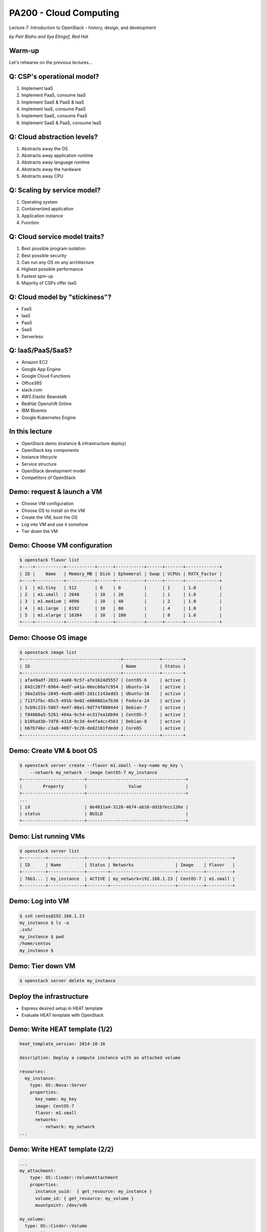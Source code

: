 
PA200 - Cloud Computing
=======================

Lecture 7: Introduction to OpenStack - history, design, and development

*by Petr Blaho and Ilya Etingof, Red Hat*

Warm-up
-------

Let's rehearse on the previous lectures...

Q: CSP's operational model?
---------------------------

1. Implement IaaS
2. Implement PaaS, consume IaaS
3. Implement SaaS & PaaS & IaaS
4. Implement IaaS, consume PaaS
5. Implement SaaS, consume PaaS
6. Implement SaaS & PaaS, consume IaaS

Q: Cloud abstraction levels?
----------------------------

1. Abstracts away the OS
2. Abstracts away application runtime
3. Abstracts away language runtime
4. Abstracts away the hardware
5. Abstracts away CPU

Q: Scaling by service model?
----------------------------

1. Operating system
2. Containerized application
3. Application instance
4. Function

Q: Cloud service model traits?
------------------------------

1. Best possible program isolation
2. Best possible security
3. Can run any OS on any architecture
4. Highest possible performance
5. Fastest spin-up
6. Majority of CSPs offer IaaS

Q: Cloud model by "stickiness"?
-------------------------------

* FaaS
* IaaS
* PaaS
* SaaS
* Serverless

Q: IaaS/PaaS/SaaS?
------------------

* Amazon EC2
* Google App Engine
* Google Cloud Functions
* Office365
* slack.com
* AWS Elastic Beanstalk
* RedHat Openshift Online
* IBM Bluemix
* Google Kubernetes Engine

In this lecture
---------------

- OpenStack demo (instance & infrastructure deploy)
- OpenStack key components
- Instance lifecycle
- Service structure
- OpenStack development model
- Competitors of OpenStack

Demo: request & launch a VM
---------------------------

- Choose VM configuration
- Choose OS to install on the VM
- Create the VM, boot the OS
- Log into VM and use it somehow
- Tier down the VM

Demo: Choose VM configuration
-----------------------------

.. code-block:: bash

    $ openstack flavor list
    +----+-----------+-----------+------+-----------+------+-------+-------------+
    | ID |    Name   | Memory_MB | Disk | Ephemeral | Swap | VCPUs | RXTX_Factor |
    +----+-----------+-----------+------+-----------+------+-------+-------------+
    | 1  | m1.tiny   | 512       | 0    | 0         |      | 1     | 1.0         |
    | 2  | m1.small  | 2048      | 10   | 20        |      | 1     | 1.0         |
    | 3  | m1.medium | 4096      | 10   | 40        |      | 2     | 1.0         |
    | 4  | m1.large  | 8192      | 10   | 80        |      | 4     | 1.0         |
    | 5  | m1.xlarge | 16384     | 10   | 160       |      | 8     | 1.0         |
    +----+-----------+-----------+------+-----------+------+-------+-------------+

Demo: Choose OS image
---------------------

.. code-block:: bash

    $ openstack image list
    +--------------------------------------+--------------+--------+
    | ID                                   | Name         | Status |
    +--------------------------------------+--------------+--------+
    | afa49adf-2831-4a00-9c57-afe1624d5557 | CentOS-6     | active |
    | 842c207f-6964-4ed7-a41a-06ec66a7c954 | Ubuntu-14    | active |
    | 30a2a55a-2045-4ed8-a605-2d1c1143edd3 | Ubuntu-16    | active |
    | 713f2fbc-05c5-491b-9e02-e000861e7b30 | Fedora-24    | active |
    | 5cb9c233-5867-4e47-80a1-9d774f800444 | Debian-7     | active |
    | f84868a5-5261-404a-9c54-ec317ea16b94 | CentOS-7     | active |
    | b105ad3b-7df8-4318-9c3d-4e4fa4cc4563 | Debian-8     | active |
    | b67b74bc-c3a8-4087-9c28-de02161fdedd | CoreOS       | active |
    +--------------------------------------+--------------+--------+

Demo: Create VM & boot OS
-------------------------

.. code-block:: bash

    $ openstack server create --flavor m1.small --key-name my_key \
        --network my_network --image CentOS-7 my_instance
    +------------------------+--------------------------------------+
    |        Property        |                Value                 |
    +------------------------+--------------------------------------+
    ...
    | id                     | 0e4011a4-3128-4674-ab16-dd1b7ecc126e |
    | status                 | BUILD                                |
    +------------------------+--------------------------------------+

Demo: List running VMs
----------------------

.. code-block:: bash

    $ openstack server list
    +---------+--------------+--------+-----------------------------------------------+
    | ID      | Name         | Status | Networks                | Image    | Flavor   |
    +---------+--------------+--------+-------------------------+----------+----------+
    | 76b3... | my_instance  | ACTIVE | my_network=192.168.1.23 | CentOS-7 | m1.small |
    +---------+--------------+--------+-------------------------+----------+----------+

Demo: Log into VM
-----------------

.. code-block:: bash

    $ ssh centos@192.168.1.23
    my_instance $ ls -a
    .ssh/
    my_instance $ pwd
    /home/centos
    my_instance $

Demo: Tier down VM
------------------

.. code-block:: bash

    $ openstack server delete my_instance

Deploy the infrastructure
-------------------------

- Express desired setup in HEAT template
- Evaluate HEAT template with OpenStack

Demo: Write HEAT template (1/2)
-------------------------------

.. code-block:: yaml

    heat_template_version: 2014-10-16

    description: Deploy a compute instance with an attached volume

    resources:
      my_instance:
        type: OS::Nova::Server
        properties:
          key_name: my_key
          image: CentOS-7
          flavor: m1.small
          networks:
            - network: my_network
    ...

Demo: Write HEAT template (2/2)
-------------------------------

.. code-block:: yaml

      ...
      my_attachment:
          type: OS::Cinder::VolumeAttachment
          properties:
            instance_uuid:  { get_resource: my_instance }
            volume_id: { get_resource: my_volume }
            mountpoint: /dev/vdb

      my_volume:
        type: OS::Cinder::Volume
        properties:
          size: 10

Demo: Create a stack
--------------------

.. code-block:: yaml

    $ openstack stack create -t my-template.yaml my-stack
    +---------------------+---------------------------------------------------+
    | Field               | Value                                             |
    +---------------------+---------------------------------------------------+
    | id                  | f81ec642-96b6-4540-b323-d5184327ae34              |
    | stack_name          | my-stack                                          |
    | description         | Deploy a compute instance with an attached volume |
    | creation_time       | 2019-04-08T16:12:36Z                              |
    | updated_time        | None                                              |
    | stack_status        | CREATE_IN_PROGRESS                                |
    | stack_status_reason | Stack CREATE started                              |
    +---------------------+---------------------------------------------------+

Demo: Inspect stack (1/4)
-------------------------

.. code-block:: yaml

    $ openstack stack list
    +---------+-------------+-----------------+----------------------+--------------+
    | ID      | Stack Name  | Stack Status    | Creation Time        | Updated Time |
    +---------+-------------+-----------------+----------------------+--------------+
    | f81e... | my-stack    | CREATE_COMPLETE | 2019-04-08T16:12:36Z | None         |
    +---------+-------------+-----------------+----------------------+--------------+

Demo: Inspect stack (2/4)
-------------------------

.. code-block:: yaml

    $ openstack stack event list my-stack
    2019-04-08 16:12:38Z [my-stack]: CREATE_IN_PROGRESS Stack CREATE started
    2019-04-08 16:12:38Z [my-stack.my_instance]: CREATE_IN_PROGRESS state changed
    2019-04-08 16:12:39Z [my-stack.my_volume]: CREATE_IN_PROGRESS state changed
    2019-04-08 16:12:41Z [my-stack.my_volume]: CREATE_COMPLETE state changed
    2019-04-08 16:13:00Z [my-stack.my_instance]: CREATE_COMPLETE state changed
    2019-04-08 16:13:00Z [my-stack.my_attachment]: CREATE_IN_PROGRESS state changed
    2019-04-08 16:13:04Z [my-stack.my_attachment]: CREATE_COMPLETE state changed
    2019-04-08 16:13:04Z [my-stack]: CREATE_COMPLETE Stack CREATE completed successfully

Demo: Inspect stack (3/4)
-------------------------

.. code-block:: yaml

    $ openstack stack resource list my-stack
    +---------------+---------+--------------------------+----------+----------------------+
    | resource_name | ID      | resource_type            | status   | updated_time         |
    +---------------+---------+--------------------------+----------+----------------------+
    | my_volume     | 2fc5... | OS::Cinder::Volume       | COMPLETE | 2019-04-08T16:12:38Z |
    | my_attachment | 2fc5... | OS::Cinder::VolumeAttach | COMPLETE | 2019-04-08T16:12:38Z |
    | my_instance   | 8263... | OS::Nova::Server         | COMPLETE | 2019-04-08T16:12:38Z |
    +---------------+---------+--------------------------+----------+----------------------+

Demo: Inspect stack (4/4)
-------------------------

.. code-block:: bash

    $ openstack server list
    +---------+--------------+--------+-----------------------------------------------+
    | ID      | Name         | Status | Networks                | Image    | Flavor   |
    +---------+--------------+--------+-------------------------+----------+----------+
    | 8263... | my_instance  | ACTIVE | my_network=192.168.1.23 | CentOS-7 | m1.small |
    +---------+--------------+--------+-------------------------+----------+----------+

Demo: Delete stack
------------------

.. code-block:: yaml

    $ openstack stack delete my-stack
    Are you sure you want to delete this stack(s) [y/N]? y
    $ openstack stack list
    $ openstack server list
    $

OpenStack building blocks
-------------------------

- Projects provide resources
- Resources are organized into stacks
- Stacks: HEAT templates + environment

OpenStack design
----------------

- A collection of loosely coupled services
- Interacting over REST APIs
- Using well-defined protocols
- Each service is a project backed by a team

OpenStack key services
----------------------

- Compute service - Nova
- Network service - Neutron
- Image service - Glance
- Object Storage service - Swift
- Identity service - Keystone

Core OpenStack services
-----------------------

.. image:: openstack-arch-brief.jpg
   :align: center
   :scale: 80%

Instance deployment workflow (1/3)
----------------------------------

- Heat engine executes a template
- Heat asks Nova to schedule an instance
- Nova asks Glance for a boot image (pre-created)
- Glance asks Swift for image contents
- Heat asks Cinder for volume
- Nova asks Neutron for network (pre-created)

Instance deployment workflow (1/3)
----------------------------------

.. image:: openstack-arch-medium.png
   :align: center
   :scale: 60%

Instance deployment workflow (3/3)
----------------------------------

.. image:: openstack-arch-detailed.png
   :align: center
   :scale: 40%

OpenStack service structure (1/2)
---------------------------------

- Message queue
- Persistent database
- REST API service
- Service engine
- Remote agent

OpenStack service structure (2/2)
---------------------------------

.. image:: openstack-nova-arch.png
   :align: center
   :scale: 100%

OpenStack services (1/2)
------------------------

- Orchestration - Heat
- Baremetal provisioning - Ironic
- Non/relational database service - Trove
- Dashboard - Horison
- Block Storage - Cinder
- Telemetry - Ceilometer

OpenStack services (2/2)
------------------------

- Elastic Map Reduce - Sahara
- Messaging Service - Zaqar
- Shared Filesystems - Manila
- DNS Service - Designate
- Key Management - Barbican
- Containers - Magnum
- Application Catalog - Murano
- Governance - Congress

OpenStack history
-----------------

- Rackspace and NASA teamed up to rewrite infrastructure code
- First design Summit in 2010
- First release "Austin" in 2010 (Nova + Compute)
- OpenStack Foundation in 2012

OpenStack releases (1/2)
------------------------

* Train - 2019-10-16 (estimated)
* Stein - 2019-04-10
* Rocky - 2018-08-30
* Queens - 2018-02-28
* Pike - 2017-08-30
* Ocata - 2017-02-22
* Newton - 2016-10-06
* Mitaka - 2016-04-07
* Liberty - 2015-10-15
* Kilo - 2015-04-30

OpenStack releases (2/2)
------------------------

* Juno - 2014-10-16
* Icehouse - 2014-04-17
* Havana - 2013-10-17
* Grizzly - 2013-04-04
* Folsom - 2012-09-27
* Essex - 2012-04-05
* Diablo - 2011-09-22
* Cactus - 2011-04-15
* Bexar - 2011-02-03
* Austin - 2010-10-21

OpenStack operators (1/3)
-------------------------

Superuser award finalists:

* AT&T
* CERN
* COMCAST
* NTT
* Workday
* DreamHost
* Betfair

OpenStack operators (2/3)
-------------------------

* T-Mobile
* Volkswagen AG
* Bloomberg
* Verizon
* Walmart
* China Mobile
* ... and thousands of others

OpenStack operators (3/3)
-------------------------

One of the largest deployments by PayPal

* Number of VMs: 82,000
* Number of CPU cores: 400,000
* Number of bare metal: ~5000 (?)

OpenStack development
---------------------

In the year 2018:

* 65000 commits
* 1972 developers
* 182 changes/day for Rocky cycle
* Biggest contributions from US and China

OpenStack challenges
--------------------

* Installation requires skills
* Documentation can be lacking/outdated
* Upgrades require skills and are risky
* Long-term support is lacking upstream

OpenStack governance
--------------------

The pillars:

- Open source
- Open community
- Open design
- Open development

Open source
-----------

- Functional out-of-the-box
- No vendor-specifics built-in
- Apache 2.0 License

Open community
--------------

- Public meetings on Freenode (IRC)
- Mailing lists, bugs on http://storyboard.openstack.org
- Elected Project Team Lead
- Elected Technical Committee

Open design
-----------

- OpenStack Summit (operators)
- Project Team Gatherings (developers)
- OpenStack Forum (operators and developers)

Open development
----------------

- Git and Gerrit - https://review.openstack.org/
- Blueprints - https://specs.openstack.org/
- Zuul as CI - https://zuul-ci.org/
- DevStack
- Project Team Lead
- Core Reviewers

Future of OpenStack (1/3)
-------------------------

.. image:: openstack-with-kubernetes.png
   :align: center
   :scale: 75%

Future of OpenStack (2/3)
-------------------------

.. image:: the-hype-cycle.png
   :align: center
   :scale: 70%

Future of OpenStack (3/3)
-------------------------

- Integration with PaaS (containers)
- Software Defined Networking / Network Function Virtualization
- Bare metal
- Edge deployments (IoT, CDN)

Recap: OpenStack is... (1/3)
----------------------------

* Established IaaS implementation
* Can provide virtual infrastructure
* Driven by HEAT or REST API automation (e.g. Ansible)
* A large and fluid collection of projects
* Projects are loosely unified

Recap: OpenStack is... (2/3)
----------------------------

Projects are frequently composed from:

* REST API
* Database
* Business logic engine
* Message bus

Recap: OpenStack is... (3/3)
----------------------------

* Free, open, community driven IaaS
* Fully open and democratic
* Everyone can use and contribute to OpenStack
* OpenStack is being in transition

Questions?
----------

https://www.openstack.org/
